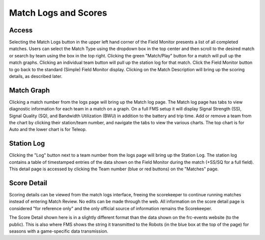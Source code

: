 .. _field-monitor-logs-scores:

Match Logs and Scores
======================

Access
------

.. image:: images/viewing-match-logs-0.png
    :align: center
    :width: 600

Selecting the Match Logs button in the upper left hand corner of the Field Monitor presents a list of all completed matches. Users can select the Match 
Type using the dropdown box in the top center and then scroll to the desired match or search by team using the box in the top right. Clicking the green "Match/Play" 
button for a match will pull up the match graphs. Clicking an individual team button will pull up the station log for that match. Click the Field Monitor button to 
go back to the standard (Simple) Field Monitor display. Clicking on the Match Description will bring up the scoring details, as described later.

Match Graph
-----------

.. image:: images/viewing-match-logs-1.png
    :align: center
    :width: 600

Clicking a match number from the logs page will bring up the Match log page. The Match log page has tabs to view diagnostic information for each team in a match on a graph. 
On a full FMS setup it will display Signal Strength (SS), Signal Quality (SQ), and Bandwidth Utilization (BWU) in addition to the battery and trip time. 
Add or remove a team from the chart by clicking their station/team number, and navigate the tabs to view the various charts. 
The top chart is for Auto and the lower chart is for Teleop.

Station Log
-----------

.. image:: images/viewing-match-logs-2.png
    :align: center
    :width: 500

Clicking the "Log" button next to a team number from the logs page will bring up the Station Log. The station log contains a table of timestamped entries of the data shown on the Field Monitor 
during the match (+SS/SQ for a full field). This detail page is accessed by clicking the Team number (blue or red buttons) on the "Matches" page.

Score Detail
------------

.. image:: images/viewing-match-logs-3.png
    :align: center
    :width: 500

Scoring details can be viewed from the match logs interface, freeing the scorekeeper to continue running matches instead of entering Match Review. No edits can be made through 
the web. All information on the score detail page is considered "for reference only" and the only official source of information remains the Scorekeeper.

The Score Detail shown here is in a slightly different format than the data shown on the frc-events website (to the public). This is also where FMS shows the string it 
transmitted to the Robots (in the blue box at the top of the page) for seasons with a game-specific data transmission.
